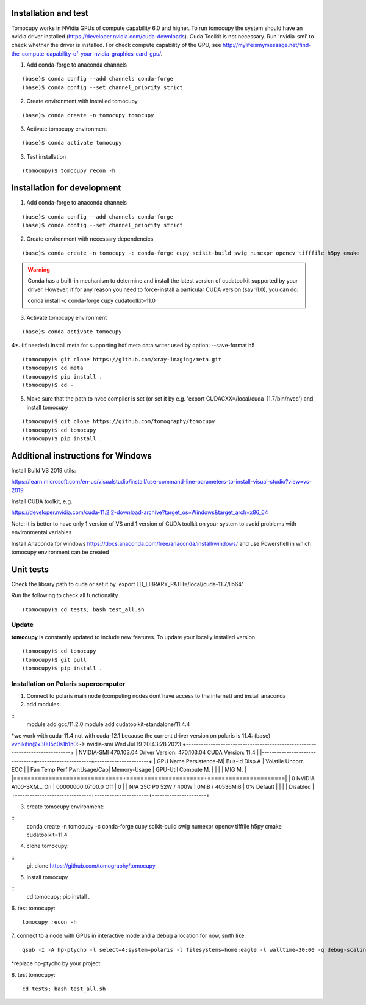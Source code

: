 =====================
Installation and test
=====================

Tomocupy works in NVidia GPUs of compute capability 6.0 and higher. To run tomocupy the system should have an nvidia driver installed (https://developer.nvidia.com/cuda-downloads). Cuda Toolkit is not necessary.
Run 'nvidia-smi' to check whether the driver is installed. For check compute capability of the GPU, see http://mylifeismymessage.net/find-the-compute-capability-of-your-nvidia-graphics-card-gpu/. 

1. Add conda-forge to anaconda channels

::

    (base)$ conda config --add channels conda-forge
    (base)$ conda config --set channel_priority strict

2. Create environment with installed tomocupy

::

    (base)$ conda create -n tomocupy tomocupy

3. Activate tomocupy environment

::

    (base)$ conda activate tomocupy
    

3. Test installation

::

    (tomocupy)$ tomocupy recon -h

============================
Installation for development
============================

1. Add conda-forge to anaconda channels

::

    (base)$ conda config --add channels conda-forge
    (base)$ conda config --set channel_priority strict

2. Create environment with necessary dependencies

::

    (base)$ conda create -n tomocupy -c conda-forge cupy scikit-build swig numexpr opencv tifffile h5py cmake


.. warning:: Conda has a built-in mechanism to determine and install the latest version of cudatoolkit supported by your driver. However, if for any reason you need to force-install a particular CUDA version (say 11.0), you can do:
  
  conda install -c conda-forge cupy cudatoolkit=11.0
  

3. Activate tomocupy environment

::

    (base)$ conda activate tomocupy

4*. (If needed) Install meta for supporting hdf meta data writer used by option: --save-format h5

::

    (tomocupy)$ git clone https://github.com/xray-imaging/meta.git
    (tomocupy)$ cd meta
    (tomocupy)$ pip install .
    (tomocupy)$ cd -


5. Make sure that the path to nvcc compiler is set (or set it by e.g. 'export CUDACXX=/local/cuda-11.7/bin/nvcc') and install tomocupy

::
    
    (tomocupy)$ git clone https://github.com/tomography/tomocupy
    (tomocupy)$ cd tomocupy
    (tomocupy)$ pip install .

===================================
Additional instructions for Windows
===================================

Install Build VS 2019 utils:

https://learn.microsoft.com/en-us/visualstudio/install/use-command-line-parameters-to-install-visual-studio?view=vs-2019

Install CUDA toolkit, e.g. 

https://developer.nvidia.com/cuda-11.2.2-download-archive?target_os=Windows&target_arch=x86_64

Note: it is better to have only 1 version of VS and 1 version of CUDA toolkit on your system to avoid problems with environmental variables

Install Anaconda for windows https://docs.anaconda.com/free/anaconda/install/windows/ and use Powershell in which tomocupy environment can be created

==========
Unit tests
==========
Check the library path to cuda or set it by 'export LD_LIBRARY_PATH=/local/cuda-11.7/lib64'

Run the following to check all functionality
::

    (tomocupy)$ cd tests; bash test_all.sh


Update
======

**tomocupy** is constantly updated to include new features. To update your locally installed version

::

    (tomocupy)$ cd tomocupy
    (tomocupy)$ git pull
    (tomocupy)$ pip install .



Installation on Polaris supercomputer
=====================================
1. Connect to polaris main node (computing nodes dont have access to the internet)  and install anaconda

2. add modules:

::
    module add gcc/11.2.0
    module add cudatoolkit-standalone/11.4.4

*we work with cuda-11.4 not with cuda-12.1 because the current driver version on polaris is 11.4:
(base) vvnikitin@x3005c0s1b1n0:~> nvidia-smi
Wed Jul 19 20:43:28 2023
+-----------------------------------------------------------------------------+
| NVIDIA-SMI 470.103.04  Driver Version: 470.103.04  CUDA Version: 11.4   |
|-------------------------------+----------------------+----------------------+
| GPU Name    Persistence-M| Bus-Id    Disp.A | Volatile Uncorr. ECC |
| Fan Temp Perf Pwr:Usage/Cap|     Memory-Usage | GPU-Util Compute M. |
|                |           |        MIG M. |
|===============================+======================+======================|
|  0 NVIDIA A100-SXM... On  | 00000000:07:00.0 Off |          0 |
| N/A  25C  P0  52W / 400W |   0MiB / 40536MiB |   0%   Default |
|                |           |       Disabled |
+-------------------------------+----------------------+----------------------+

3. create tomocupy environment:

::
    conda create -n tomocupy -c conda-forge cupy scikit-build swig numexpr opencv tifffile h5py cmake cudatoolkit=11.4

4. clone tomocupy:

::
    git clone https://github.com/tomography/tomocupy

5. install tomocupy

::
    cd tomocupy; pip install .

6. test tomocupy:
:: 
    tomocupy recon -h

7. connect to a node with GPUs in interactive mode and a debug allocation for now, smth like
::
    qsub -I -A hp-ptycho -l select=4:system=polaris -l filesystems=home:eagle -l walltime=30:00 -q debug-scaling

*replace hp-ptycho by your project

8. test tomocupy:
::
    cd tests; bash test_all.sh
